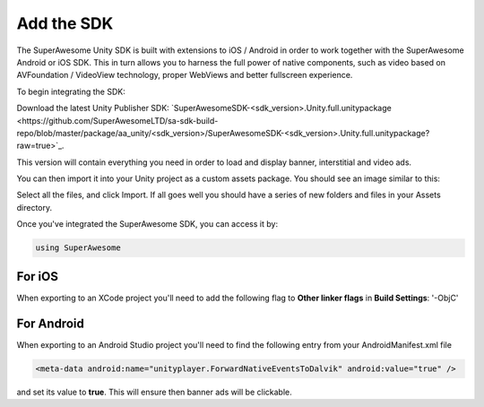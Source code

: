 Add the SDK
===========

The SuperAwesome Unity SDK is built with extensions to iOS / Android in order to work together
with the SuperAwesome Android or iOS SDK.
This in turn allows you to harness the full power of native components, such as video based on AVFoundation / VideoView technology,
proper WebViews and better fullscreen experience.

To begin integrating the SDK:

Download the latest Unity Publisher SDK: `SuperAwesomeSDK-<sdk_version>.Unity.full.unitypackage <https://github.com/SuperAwesomeLTD/sa-sdk-build-repo/blob/master/package/aa_unity/<sdk_version>/SuperAwesomeSDK-<sdk_version>.Unity.full.unitypackage?raw=true>`_.

This version will contain everything you need in order to load and display banner, interstitial and video ads.

You can then import it into your Unity project as a custom assets package. You should see an image similar to this:

.. image:: img/IMG_02_Import.png

Select all the files, and click Import.
If all goes well you should have a series of new folders and files in your Assets directory.

.. image:: img/IMG_03_Assets.png

Once you've integrated the SuperAwesome SDK, you can access it by:

.. code-block:: c#

    using SuperAwesome


For iOS
-------

When exporting to an XCode project you'll need to add the following flag to **Other linker flags** in **Build Settings**: '-ObjC'

For Android
-----------

When exporting to an Android Studio project you'll need to find the following entry from your AndroidManifest.xml file

.. code-block:: xml

    <meta-data android:name="unityplayer.ForwardNativeEventsToDalvik" android:value="true" />

and set its value to **true**. This will ensure then banner ads will be clickable.

